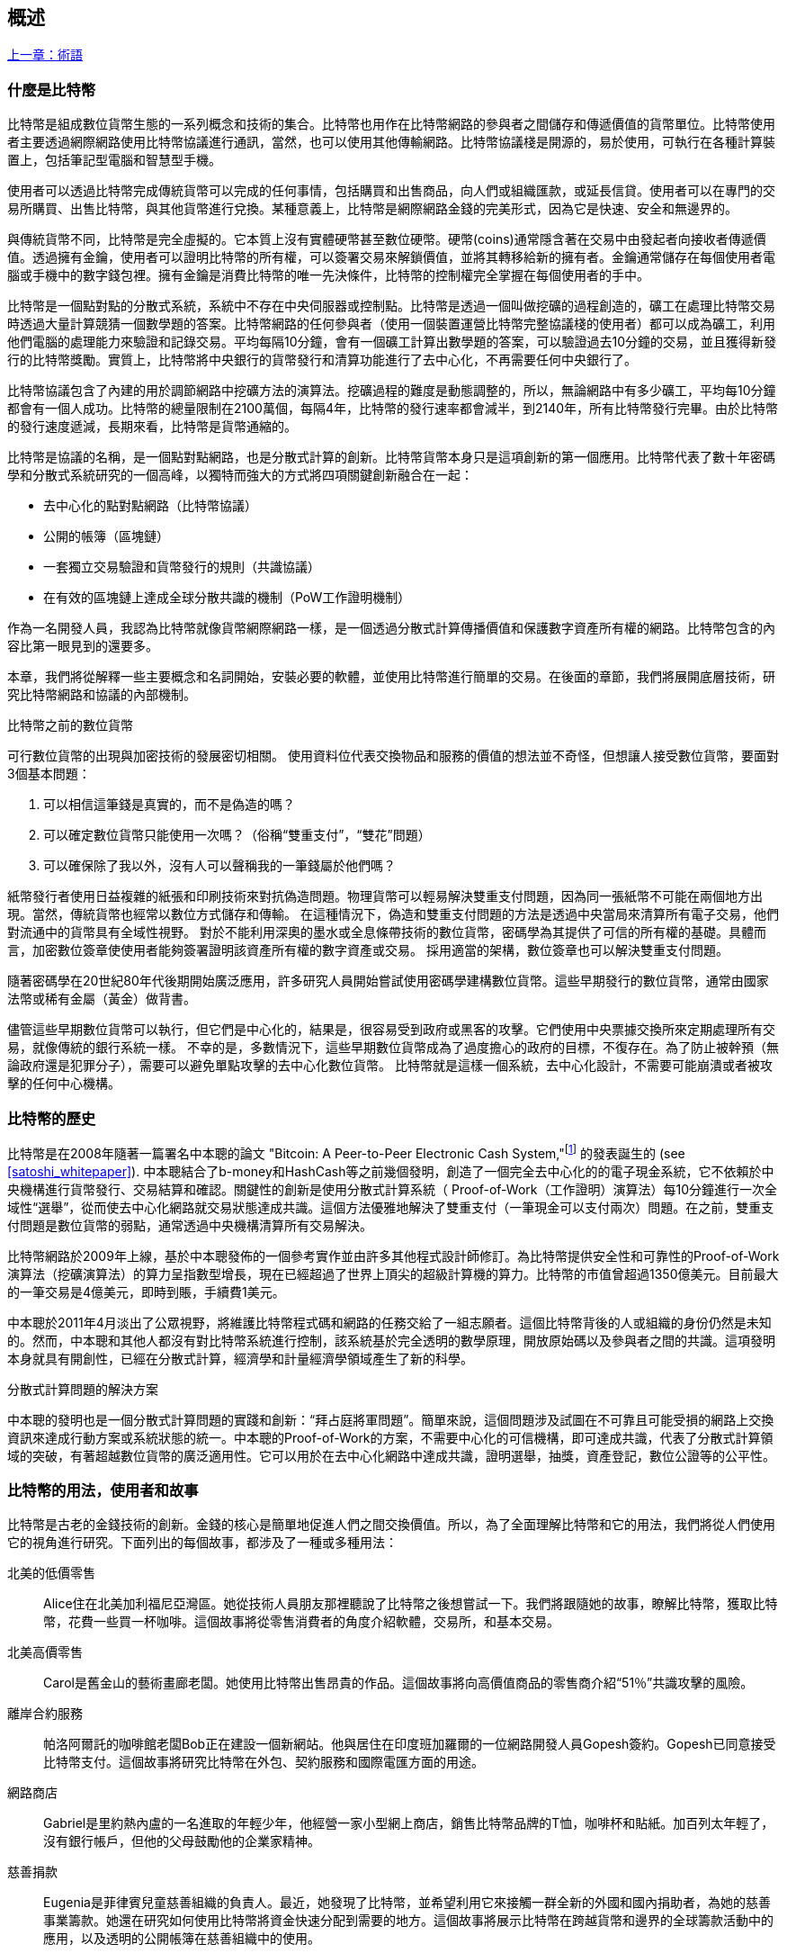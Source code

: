 [role="pagenumrestart"]
[[ch01_intro_what_is_bitcoin]]
== 概述

<<術語#,上一章：術語>>

=== 什麼是比特幣

((("bitcoin", "defined", id="GSdefine01")))比特幣是組成數位貨幣生態的一系列概念和技術的集合。比特幣也用作在比特幣網路的參與者之間儲存和傳遞價值的貨幣單位。比特幣使用者主要透過網際網路使用比特幣協議進行通訊，當然，也可以使用其他傳輸網路。比特幣協議棧是開源的，易於使用，可執行在各種計算裝置上，包括筆記型電腦和智慧型手機。

使用者可以透過比特幣完成傳統貨幣可以完成的任何事情，包括購買和出售商品，向人們或組織匯款，或延長信貸。使用者可以在專門的交易所購買、出售比特幣，與其他貨幣進行兌換。某種意義上，比特幣是網際網路金錢的完美形式，因為它是快速、安全和無邊界的。

與傳統貨幣不同，比特幣是完全虛擬的。它本質上沒有實體硬幣甚至數位硬幣。硬幣(coins)通常隱含著在交易中由發起者向接收者傳遞價值。透過擁有金鑰，使用者可以證明比特幣的所有權，可以簽署交易來解鎖價值，並將其轉移給新的擁有者。金鑰通常儲存在每個使用者電腦或手機中的數字錢包裡。擁有金鑰是消費比特幣的唯一先決條件，比特幣的控制權完全掌握在每個使用者的手中。

比特幣是一個點對點的分散式系統，系統中不存在中央伺服器或控制點。比特幣是透過一個叫做挖礦的過程創造的，礦工在處理比特幣交易時透過大量計算競猜一個數學題的答案。比特幣網路的任何參與者（使用一個裝置運營比特幣完整協議棧的使用者）都可以成為礦工，利用他們電腦的處理能力來驗證和記錄交易。平均每隔10分鐘，會有一個礦工計算出數學題的答案，可以驗證過去10分鐘的交易，並且獲得新發行的比特幣獎勵。實質上，比特幣將中央銀行的貨幣發行和清算功能進行了去中心化，不再需要任何中央銀行了。

比特幣協議包含了內建的用於調節網路中挖礦方法的演算法。挖礦過程的難度是動態調整的，所以，無論網路中有多少礦工，平均每10分鐘都會有一個人成功。比特幣的總量限制在2100萬個，每隔4年，比特幣的發行速率都會減半，到2140年，所有比特幣發行完畢。由於比特幣的發行速度遞減，長期來看，比特幣是貨幣通縮的。

比特幣是協議的名稱，是一個點對點網路，也是分散式計算的創新。比特幣貨幣本身只是這項創新的第一個應用。比特幣代表了數十年密碼學和分散式系統研究的一個高峰，以獨特而強大的方式將四項關鍵創新融合在一起：

* 去中心化的點對點網路（比特幣協議）
* 公開的帳簿（區塊鏈）
* ((("mining and consensus", "consensus rules", "satisfying")))一套獨立交易驗證和貨幣發行的規則（共識協議）
* 在有效的區塊鏈上達成全球分散共識的機制（PoW工作證明機制）

作為一名開發人員，我認為比特幣就像貨幣網際網路一樣，是一個透過分散式計算傳播價值和保護數字資產所有權的網路。比特幣包含的內容比第一眼見到的還要多。

本章，我們將從解釋一些主要概念和名詞開始，安裝必要的軟體，並使用比特幣進行簡單的交易。在後面的章節，我們將展開底層技術，研究比特幣網路和協議的內部機制。((("", startref="GSdefine01")))

[role="pagebreak-before less_space"]
.比特幣之前的數位貨幣
****

((("digital currencies", "prior to bitcoin")))可行數位貨幣的出現與加密技術的發展密切相關。
使用資料位代表交換物品和服務的價值的想法並不奇怪，但想讓人接受數位貨幣，要面對3個基本問題：

1.     可以相信這筆錢是真實的，而不是偽造的嗎？
2.     可以確定數位貨幣只能使用一次嗎？（俗稱“雙重支付”，“雙花”問題）
3.     可以確保除了我以外，沒有人可以聲稱我的一筆錢屬於他們嗎？

紙幣發行者使用日益複雜的紙張和印刷技術來對抗偽造問題。物理貨幣可以輕易解決雙重支付問題，因為同一張紙幣不可能在兩個地方出現。當然，傳統貨幣也經常以數位方式儲存和傳輸。
在這種情況下，偽造和雙重支付問題的方法是透過中央當局來清算所有電子交易，他們對流通中的貨幣具有全域性視野。
對於不能利用深奧的墨水或全息條帶技術的數位貨幣，密碼學為其提供了可信的所有權的基礎。具體而言，加密數位簽章使使用者能夠簽署證明該資產所有權的數字資產或交易。
採用適當的架構，數位簽章也可以解決雙重支付問題。

隨著密碼學在20世紀80年代後期開始廣泛應用，許多研究人員開始嘗試使用密碼學建構數位貨幣。這些早期發行的數位貨幣，通常由國家法幣或稀有金屬（黃金）做背書。

((("decentralized systems", "vs. centralized", secondary-sortas="centralized")))儘管這些早期數位貨幣可以執行，但它們是中心化的，結果是，很容易受到政府或黑客的攻擊。它們使用中央票據交換所來定期處理所有交易，就像傳統的銀行系統一樣。
不幸的是，多數情況下，這些早期數位貨幣成為了過度擔心的政府的目標，不復存在。為了防止被幹預（無論政府還是犯罪分子），需要可以避免單點攻擊的去中心化數位貨幣。
比特幣就是這樣一個系統，去中心化設計，不需要可能崩潰或者被攻擊的任何中心機構。

****

=== 比特幣的歷史

((("Nakamoto, Satoshi")))((("distributed computing")))((("bitcoin", "history of")))比特幣是在2008年隨著一篇署名中本聰的論文 "Bitcoin: A Peer-to-Peer Electronic Cash System,"footnote:["Bitcoin: A Peer-to-Peer Electronic Cash System," Satoshi Nakamoto (https://bitcoin.org/bitcoin.pdf).] 的發表誕生的 (see <<satoshi_whitepaper>>). 中本聰結合了b-money和HashCash等之前幾個發明，創造了一個完全去中心化的的電子現金系統，它不依賴於中央機構進行貨幣發行、交易結算和確認。關鍵性的創新是使用分散式計算系統（ Proof-of-Work（工作證明）演算法）每10分鐘進行一次全域性“選舉”，從而使去中心化網路就交易狀態達成共識。這個方法優雅地解決了雙重支付（一筆現金可以支付兩次）問題。在之前，雙重支付問題是數位貨幣的弱點，通常透過中央機構清算所有交易解決。

比特幣網路於2009年上線，基於中本聰發佈的一個參考實作並由許多其他程式設計師修訂。為比特幣提供安全性和可靠性的Proof-of-Work演算法（挖礦演算法）的算力呈指數型增長，現在已經超過了世界上頂尖的超級計算機的算力。比特幣的市值曾超過1350億美元。目前最大的一筆交易是4億美元，即時到賬，手續費1美元。

中本聰於2011年4月淡出了公眾視野，將維護比特幣程式碼和網路的任務交給了一組志願者。這個比特幣背後的人或組織的身份仍然是未知的。然而，中本聰和其他人都沒有對比特幣系統進行控制，該系統基於完全透明的數學原理，開放原始碼以及參與者之間的共識。這項發明本身就具有開創性，已經在分散式計算，經濟學和計量經濟學領域產生了新的科學。

.分散式計算問題的解決方案
****
((("Byzantine Generals&#x27; Problem")))中本聰的發明也是一個分散式計算問題的實踐和創新：“拜占庭將軍問題”。簡單來說，這個問題涉及試圖在不可靠且可能受損的網路上交換資訊來達成行動方案或系統狀態的統一。中本聰的Proof-of-Work的方案，不需要中心化的可信機構，即可達成共識，代表了分散式計算領域的突破，有著超越數位貨幣的廣泛適用性。它可以用於在去中心化網路中達成共識，證明選舉，抽獎，資產登記，數位公證等的公平性。
****

[[user-stories]]
=== 比特幣的用法，使用者和故事

((("bitcoin", "use cases", id="GSuses01")))比特幣是古老的金錢技術的創新。金錢的核心是簡單地促進人們之間交換價值。所以，為了全面理解比特幣和它的用法，我們將從人們使用它的視角進行研究。下面列出的每個故事，都涉及了一種或多種用法：

北美的低價零售::
((("use cases", "retail sales")))Alice住在北美加利福尼亞灣區。她從技術人員朋友那裡聽說了比特幣之後想嘗試一下。我們將跟隨她的故事，瞭解比特幣，獲取比特幣，花費一些買一杯咖啡。這個故事將從零售消費者的角度介紹軟體，交易所，和基本交易。

北美高價零售::
Carol是舊金山的藝術畫廊老闆。她使用比特幣出售昂貴的作品。這個故事將向高價值商品的零售商介紹“51％”共識攻擊的風險。

離岸合約服務::
((("offshore contract services")))((("use cases", "offshore contract services")))帕洛阿爾託的咖啡館老闆Bob正在建設一個新網站。他與居住在印度班加羅爾的一位網路開發人員Gopesh簽約。Gopesh已同意接受比特幣支付。這個故事將研究比特幣在外包、契約服務和國際電匯方面的用途。

網路商店::
((("use cases", "web store")))Gabriel是里約熱內盧的一名進取的年輕少年，他經營一家小型網上商店，銷售比特幣品牌的T恤，咖啡杯和貼紙。加百列太年輕了，沒有銀行帳戶，但他的父母鼓勵他的企業家精神。

慈善捐款::
((("charitable donations")))((("use cases", "charitable donations")))Eugenia是菲律賓兒童慈善組織的負責人。最近，她發現了比特幣，並希望利用它來接觸一群全新的外國和國內捐助者，為她的慈善事業籌款。她還在研究如何使用比特幣將資金快速分配到需要的地方。這個故事將展示比特幣在跨越貨幣和邊界的全球籌款活動中的應用，以及透明的公開帳簿在慈善組織中的使用。

進出口::
((("use cases", "import/export")))穆罕默德是迪拜的一家電子產品進口商。他試圖用比特幣從美國和中國購買電子產品進口到阿聯酋，以加快進口支付流程。這個故事將展示如何將比特幣用於與實體商品相關的大型企業對企業國際支付。

比特幣挖礦::
((("use cases", "mining for bitcoin")))Jing是上海的計算機工程專業的學生。他已經建立了一個礦機，利用他的工程技能來挖掘比特幣，以獲取額外收入。這個故事將研究比特幣的“工業”基礎：用於保護比特幣網路和發行新貨幣的專用裝置。

每一個故事都基於真實的人和真正的行業，目前正在使用比特幣來建立新的市場，新的行業以及針對全球經濟問題的創新解決方案。((("", startref="GSuses01")))

=== 開始

((("getting started", "wallet selection", id="GSwallet01")))((("wallets", "selecting", id="Wselect01")))((("bitcoin", "getting started", id="BCbasic01")))比特幣是一種協議，可以透過使用遵守協議的客戶端訪問。“比特幣錢包”是比特幣系統最常用的使用者介面，就像網路瀏覽器是HTTP協議最常用的使用者介面一樣。比特幣錢包有很多實現和品牌，就像許多品牌的網路瀏覽器（例如，Chrome，Safari，Firefox和Internet Explorer）一樣。就像我們都有我們最喜歡的瀏覽器（Mozilla Firefox）和最討厭的瀏覽器（Internet Explorer）一樣，比特幣錢包在品質，效能，安全性，隱私和可靠性方面各不相同。比特幣協議還有一個源自中本聰編寫的包含錢包的參考實作，名為“Satoshi Client”或“Bitcoin Core”。

==== 選擇比特幣錢包

((("security", "wallet selection")))比特幣錢包是比特幣生態系統中最積極開發的應用之一。競爭很激烈，可能現在有人正在開發一個新的錢包，但去年的一些錢包已不再被維護。許多錢包專注於特定平臺或特定用途，有些更適合初學者，而其他則提供更多高階功能。如何選擇錢包依賴於用途和使用者體驗，所以無法推薦一個特定的品牌或錢包。但是，我們可以根據它們的平臺和功能進行分類，並對這些不同的錢包進行介紹。有一點好處是，在比特幣錢包之間移動鑰匙或種子相對容易，所以可以多嘗試幾個錢包直到找到符合你需求的。

[role="pagebreak-before"]
比特幣錢包根據平臺分類如下：

桌面錢包:: 桌面錢包是作為參考實作建立的第一種比特幣錢包，許多使用者因為它們提供的功能、自治和控制而使用桌面錢包。執行在Windows或MacOS作業系統上有安全缺陷，因為這些系統通常是不安全和配置不善的。

移動錢包:: 移動錢包是最常用的。這類別錢包執行在iOS或Android作業系統上，是新使用者的不錯選擇。多數設計簡單易用，但也有提供給高階使用者使用的功能全面的移動錢包。

網路錢包:: 網路錢包是透過瀏覽器訪問的，並且將使用者的錢包儲存在第三方的伺服器上。一些這樣的服務透過在使用者的瀏覽器中使用客戶端程式碼進行操作，該程式碼將比特幣金鑰控制在使用者手中。然而，多數情況下，第三方會控制使用者的比特幣金鑰以便使用者方便使用。將大量比特幣儲存在第三方系統上市不可取的。

硬體錢包:: 硬體錢包是在專用硬體上執行安全的自包含比特幣錢包的裝置。它們透過USB連結桌面Web瀏覽器，或透過移動裝置上的近場通訊（NFC）功能進行操作。在專用硬體上處理所有與比特幣相關的操作被認為非常安全，適合儲存大量的比特幣。

紙錢包:: ((("cold storage", seealso="storage")))((("storage", "cold storage")))控制比特幣的金鑰也可以列印到紙上，也可以使用其他材料（木材，金屬等），這些被稱為紙錢包。紙錢包提供了一種低技術含量但高度安全的長期儲存比特幣的手段。離線儲存通常也被稱為冷儲存。

另一種給比特幣錢包分類的方法是根據他們的自治程度以及與如何比特幣網路互動：

完整節點客戶端 (Full-node client):: ((("full-node clients")))一個完整的客戶端或“完整節點”儲存比特幣交易歷史（每個使用者的每次交易），管理使用者的錢包，並且可以直接在比特幣網路上啟動交易。完整節點處理協議的所有方面，並可獨立驗證整個區塊鏈和任何交易。完整節點需要消耗大量計算機資源（例如，超過125 GB的磁碟，2GB的RAM），但可提供完整的自主權和獨立的交易驗證。

輕量級客戶端:: ((("lightweight clients")))((("simple-payment-verification (SPV)")))輕量級客戶端也稱為簡單支付驗證（SPV，Simple-payment-verification）客戶端，連線到比特幣完整節點以訪問比特幣交易資訊，但將使用者錢包本地儲存並獨立建立，驗證和傳輸交易。輕量級客戶端與比特幣網路直接互動，無需中間人。

第三方API客戶端:: ((("third-party API clients")))第三方API客戶端是透過第三方系統的API與比特幣互動的客戶端，而不是直接連線到比特幣網路。錢包可以由使用者或第三方伺服器儲存，但所有交易都透過第三方。

結合這些分類，許多比特幣錢包會被分入多個組內，其中最常見的三種是桌面完整客戶端，移動輕量級錢包和第三方網路錢包。不同類別之間的界限通常很模糊，因為許多錢包在多個平臺上執行，並且可能以不同的方式與網路進行互動。

為了本書的目的，我們將示範使用各種可下載的比特幣客戶端，從參考實作（Bitcoin Core）到移動錢包和網路錢包。一些例子將需要使用 Bitcoin Core，除了作為一個完整的客戶端之外，它還將API暴露給錢包，網路和交易服務。如果你計劃探索比特幣系統的程式設計介面，則需要執行 Bitcoin Core 或其他客戶端之一。((("", startref="GSwallet01")))((("", startref="Wselect01")))

==== 快速開始

((("getting started", "quick start example", id="GSquick01")))((("wallets", "quick start example", id="Wquick01")))((("use cases", "buying coffee", id="aliceone")))我們之前介紹的Alice不是技術人員，而且最近才從朋友Joe那聽說比特幣。
在一次派對上，Joe又一次熱情地向周圍的人講解和示範比特幣。出於好奇，Alice想知道她如何開始使用比特幣。Joe說移動錢包最適合新使用者，並推薦了一些他最喜愛的錢包。Alice便將“Mycelium”安裝到了她的Android手機上。

當愛麗絲第一次執行Mycelium時，程式會自動為她建立一個新錢包。Alice看到的錢包介面，如<<mycelium-welcome>>所示（注意：不要將比特幣傳送到以下範例的錢包地址，它將永遠遺失）。

[[mycelium-welcome]]
.The Mycelium Mobile Wallet
image::images/mbc2_0101.png["MyceliumWelcome"]

((("addresses", "bitcoin wallet quick start example")))((("QR codes", "bitcoin wallet quick start example")))((("addresses", see="also keys and addresses"))) 介面上最重要的部分是 Alice 的 _比特幣地址(bitcoin address)_ ，這是一串數字和字母的組合: +1Cdid9KFAaatwczBwBttQcwXYCpvK8h7FK+ 。比特幣地址旁邊是存有相同資訊的 QRCode，二維條碼，可以透過手機掃描。Alice可以透過點選QRCode或Receive按鈕儲存比特幣地址，或將QRCode儲存到手機中。在大多數錢包中，QRCode可以點選放大，更方便掃描。

[TIP]
====
((("addresses", "security of")))((("security", "bitcoin addresses")))比特幣地址以"1"或者"3"開頭。就像email地址一樣，它們可以分享給其他比特幣使用者以允許它們向你的錢包傳送比特幣。從安全形度來說，比特幣地址不存在任何敏感資訊，他可以被傳送到任何地方。與email地址不同，你可以經常建立新的比特幣地址，所有的地址都關聯到你的錢包。許多現代錢包會自動為每筆交易建立一個新地址，以最大限度地保護隱私。錢包只是地址和解鎖資金的金鑰集合。
====

Alice現在已經準備好接收資金了。她的錢包應用會隨機產生一個私鑰（在<<private_keys>>中更詳細地描述）以及相應的比特幣地址。這時，她的比特幣地址不為比特幣網路所知，或者在比特幣系統的任何部分“註冊”。她的比特幣地址只是一個數字，對應於一個可以用來控制資金訪問許可權的金鑰。它是由她的錢包獨立產生的，沒有參考或註冊任何服務。事實上，在大多數錢包中，比特幣地址與包括使用者身份在內的任何外部可識別資訊之間不存在關聯。在比特幣地址被比特幣帳簿上發佈的交易參考，作為接收地址之前，它僅僅是比特幣中有效的大量可能的地址的一部分。只有與交易關聯後，它才會成為網路中已知地址的一部分。

Alice現在準備開始使用她的新比特幣錢包了。((("", startref="GSquick01")))((("", startref="Wquick01")))

[[getting_first_bitcoin]]
==== 獲得你的第一個比特幣

((("getting started", "acquiring bitcoin")))新使用者的第一個也是最困難的任務是購買一些比特幣。與其他外幣不同，你還不能在銀行或外匯交易市場購買比特幣。

比特幣交易是不可逆轉的。大多數電子支付網路如信用卡，借記卡，PayPal和銀行帳戶轉賬都是可逆的。對於銷售比特幣的人來說，這種差異帶來了非常高的風險，即買家在收到比特幣後會逆轉電子支付，實際上欺騙了賣家。為了緩解這種風險，接受傳統電子支付以換取比特幣的公司通常要求買家進行身份驗證和信用評估檢查，這可能需要幾天或幾周的時間。作為新使用者，這意味著你無法使用信用卡立即購買比特幣。然而，用一點耐心和創造性思維，你就不需要這樣。

[role="pagebreak-before"]
以下是新使用者獲取比特幣的一些方法:

* 找一個有比特幣的朋友，直接向他買一些。許多比特幣使用者以這種方式開始。這種方法最簡單。與擁有比特幣的人見面的一種方式是參加在 https://bitcoin.meetup.com[Meetup.com]列出的本地比特幣聚會。
* 使用分類服務，例如 pass:[<a class="orm:hideurl" href="https://localbitcoins.com/">localbitcoins.com</a>] 找到你所在地區的賣家以現金購買比特幣。
* 透過銷售產品或服務賺取比特幣。如果你是程式設計師，就賣你的程式設計技能。如果你是理髮師，就剪頭髮收比特幣。
* ((("Coin ATM Radar")))((("ATMs, locating")))使用比特幣ATM。比特幣ATM是一種接受現金並將比特幣傳送到智慧型手機比特幣錢包的機器。使用 http://coinatmradar.com[Coin ATM Radar] 的線上地圖查詢附近的比特幣ATM。
* ((("exchange rates", "listing services")))使用比特幣交易所。許多國家現在有交易所，為買賣雙方提供以當地貨幣交換比特幣的市場。Exchange-rate服務（例如 https://bitcoinaverage.com[BitcoinAverage]）可以顯示每種貨幣的比特幣交易所列表。

[TIP]
====
((("privacy, maintaining")))((("security", "maintaining privacy")))((("digital currencies", "currency exchanges")))((("currency exchanges")))((("digital currencies", "benefits of bitcoin")))((("bitcoin", "benefits of")))比特幣優於其他支付系統的一個優點是，如果使用得當，它可以為使用者提供更多的隱私。獲取，持有和支出比特幣並不要求你向第三方洩露敏感和個人身份資訊。但是，比特幣涉及諸如貨幣兌換等傳統系統時，國家和國際法規通常適用。為了以你的國家貨幣兌換比特幣，你通常需要提供身份證明和銀行資訊。使用者應該知道，一旦比特幣地址附加到身份，所有相關的比特幣交易也很容易識別和追蹤。這是許多使用者選擇維護與他們的錢包不相關的專用交換帳戶的原因之一。
====

Alice是被透過朋友介紹知道比特幣的，因此她可以輕鬆獲得她的第一個比特幣。接下來，我們將看看她如何從她的朋友Joe那購買比特幣，以及Joe如何將比特幣傳送到她的錢包。

[[bitcoin_price]]
==== 檢視比特幣的當前價格

((("getting started", "exchange rates")))((("exchange rates", "determining")))在Alice可以從Joe那購買比特幣之前，他們必須同意比特幣和美元之間的匯率。這給那些比特幣新手帶來了一個共同的問題：“誰設定的比特幣價格？” 簡而言之，價格是由市場決定的。

((("exchange rates", "floating")))((("floating exchange rate")))像大多數其他貨幣一樣，比特幣具有浮動匯率，這意味著比特幣相對於任何其他貨幣的價值根據其交易市場的供求情況而變化。例如，比特幣的美元價格是根據最近比特幣和美元的交易計算出來的。因此，價格每秒鐘會出現幾次波動。定價服務將彙總來自多個市場的價格並計算代表貨幣對的廣泛市場匯率（例如BTC / USD）的成交量加權平均值。

有數百個應用程式和網站可以提供當前的市場價格。這裡是一些最流行的:

http://bitcoinaverage.com/[Bitcoin Average]:: ((("BitcoinAverage")))一個提供每種貨幣的成交量加權平均值簡單檢視的網站。
http://coincap.io/[CoinCap]:: 這項服務列出了數百種加密貨幣（包括比特幣）的市值和匯率
http://bit.ly/cmebrr[Chicago Mercantile Exchange Bitcoin Reference Rate]:: 可用於機構和合約參考的參考利率，作為CME的一部分投資資料來源。

除了這些網站和應用程式之外，大多數比特幣錢包會自動將比特幣和其他貨幣進行轉換。在將比特幣傳送給Alice之前，Joe會使用他的錢包自動轉換價格。

[[sending_receiving]]
==== 傳送和接收比特幣

((("getting started", "sending and receiving bitcoin", id="GSsend01")))((("spending bitcoin", "bitcoin wallet quick start example")))((("spending bitcoin", see="also transactions")))愛麗絲決定兌換10美元的比特幣，以免在這項新技術上冒太多風險。她給了Joe 10美元現金，開啟她的Mycelium錢包應用程式，並選擇Receive。這顯示了Alice的第一個比特幣地址的 QRCode 。

Joe在他的智慧型手機錢包上選擇“Send”，然後看到包含兩個輸入的介面：

* 目標比特幣地址
* 要傳送的數量，以BTC或者他的本地貨幣（USD）為單位。

在比特幣地址的輸入欄位中，有一個看起來像QRCode的小圖示。這使得Joe可以用他的手機攝影頭掃描條碼，這樣他就不必輸入Alice的比特幣地址，這個地址很長很難敲。Joe點選QRCode圖示啟用智慧型手機攝影頭，掃描Alice手機上顯示的QRCode。

Joe現在已經將Alice的比特幣地址設定為收件人了。Joe輸入金額為10美元，他的錢包透過訪問線上服務的最新匯率來轉換它。當時的匯率是每比特幣100美元，所以10美元價值0.10比特幣（BTC）或100毫比特幣（mBTC），如Joe的錢包截圖所示 (see <<airbitz-mobile-send>>).

[[airbitz-mobile-send]]
[role="smallereighty"]
.Airbitz mobile bitcoin wallet send screen
image::images/mbc2_0102.png["airbitz mobile send screen"]

然後Joe仔細檢查以確保他輸入了正確的金額，因為他即將轉賬，錯誤不可逆轉。在仔細檢查地址和金額後，他按下Send來傳輸交易。Joe的比特幣錢包建構了一筆交易，將0.10BTC傳送到Alice的地址，從Joe的錢包中獲取資金並使用Joe的私鑰簽署交易。這告訴比特幣網路，喬已經授權將價值轉移給Alice的新地址。由於交易是透過點對點協議傳輸的，因此它可以快速傳播到比特幣網路。在不到一秒的時間內，網路中大多數連線良好的節點都會收到交易並首次檢視Alice的地址。

與此同時，Alice的錢包不斷“監聽”比特幣網路上的已發佈交易，尋找與她的錢包中的地址相匹配的任何交易。在Joe的錢包傳輸交易後幾秒鐘，Alice的錢包就會顯示它正在接收0.10BTC。

.確認
****
((("getting started", "confirmations")))((("confirmations", "bitcoin wallet quick start example")))((("confirmations", see="also mining and consensus; transactions")))((("clearing", seealso="confirmations")))起初，Alice的地址將顯示Joe的交易為“未確認”。這意味著交易已經傳播到網路，但尚未記錄在比特幣交易帳簿（即區塊鏈）中。要確認，交易必須包含在一個區塊中，並新增到區塊鏈中，平均每10分鐘發生一次。在傳統的財務術語中，這被稱為_清算_。有關比特幣交易的傳播，驗證和清算（確認）的更多詳細資訊，請參閱“採礦”。
****

Alice現在是那0.10BTC的擁有者了。在下一章中，我們將看到她第一次使用比特幣購買東西，並更詳細地研究背後的交易和傳播技術。((("", startref="BCbasic01")))((("use cases", "buying coffee", startref="aliceone")))

<<第二章#,下一章：比特幣如何運作>>
